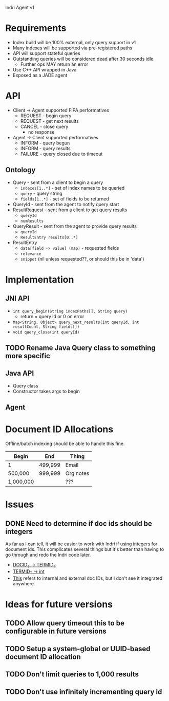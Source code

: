 Indri Agent v1

* Requirements
  + Index build will be 100% external, only query support in v1
  + Many indexes will be supported via pre-registered paths
  + API will support stateful queries
  + Outstanding queries will be considered dead after 30 seconds idle
	+ Further ops MAY return an error
  + Use C++ API wrapped in Java
  + Exposed as a JADE agent
* API
  + Client -> Agent supported FIPA performatives
	+ REQUEST - begin query
	+ REQUEST - get next results
	+ CANCEL - close query
	  + no response
  + Agent -> Client supported performatives
	+ INFORM - query begun
	+ INFORM - query results
	+ FAILURE - query closed due to timeout
** Ontology
   + Query - sent from a client to begin a query
	 + =indexes[1..*]= - set of index names to be queried
	 + =query= - query string
	 + =fields[1..*]= - set of fields to be returned
   + QueryId - sent from the agent to notify query start
   + ResultRequest - sent from a client to get query results
	 + =queryId=
	 + =numResults=
   + QueryResult - sent from the agent to provide query results
	 + =queryId=
	 + =ResultEntry results[0..*]=
   + ResultEntry
	 + =data[field -> value] (map)= - requested fields
	 + =relevance=
	 + =snippet= (nil unless requested??, or should this be in 'data')
* Implementation
** JNI API
   + =int query_begin(String indexPaths[], String query)=
     + return = query id or 0 on error
   + =Map<String, Object> query_next_results(int queryId, int resultCount, String fields[])=
   + =void query_close(int queryId)=
** TODO Rename Java Query class to something more specific
** Java API
   + Query class
   + Constructor takes args to begin
** Agent
* Document ID Allocations
  Offline/batch indexing should be able to handle this fine.
  | Begin     | End     | Thing     |
  |-----------+---------+-----------|
  | 1         | 499,999 | Email     |
  | 500,000   | 999,999 | Org notes |
  | 1,000,000 |         | ???       |
* Issues
** DONE Need to determine if doc ids should be integers
   CLOSED: [2013-10-19 Sat 16:29]
   As far as I can tell, it will be easier to work with Indri if using integers for document ids.
   This complicates several things but it's better than having to go through and redo the Indri code later.
   + [[http://www.lemurproject.org/doxygen/lemur/html/namespacelemur_1_1api.html#a5][DOCID_T -> TERMID_T]]
   + [[http://www.lemurproject.org/doxygen/lemur/html/namespacelemur_1_1api.html#a3][TERMID_T -> int]]
   + [[http://www.lemurproject.org/doxygen/lemur/html/structindri_1_1api_1_1QueryResult.html][This]] refers to internal and external doc IDs, but I don't see it integrated anywhere
* Ideas for future versions
** TODO Allow query timeout this to be configurable in future versions
** TODO Setup a system-global or UUID-based document ID allocation
** TODO Don't limit queries to 1,000 results
** TODO Don't use infinitely incrementing query id
